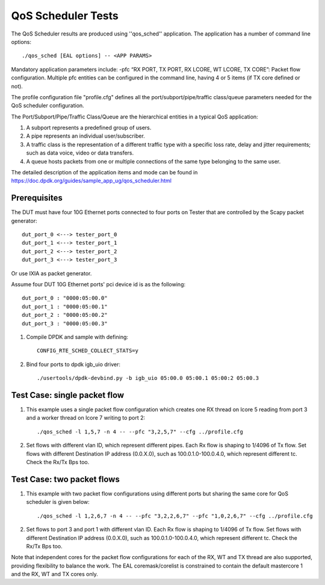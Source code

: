 .. Copyright (c) <2011-2019>, Intel Corporation
   All rights reserved.

   Redistribution and use in source and binary forms, with or without
   modification, are permitted provided that the following conditions
   are met:

   - Redistributions of source code must retain the above copyright
     notice, this list of conditions and the following disclaimer.

   - Redistributions in binary form must reproduce the above copyright
     notice, this list of conditions and the following disclaimer in
     the documentation and/or other materials provided with the
     distribution.

   - Neither the name of Intel Corporation nor the names of its
     contributors may be used to endorse or promote products derived
     from this software without specific prior written permission.

   THIS SOFTWARE IS PROVIDED BY THE COPYRIGHT HOLDERS AND CONTRIBUTORS
   "AS IS" AND ANY EXPRESS OR IMPLIED WARRANTIES, INCLUDING, BUT NOT
   LIMITED TO, THE IMPLIED WARRANTIES OF MERCHANTABILITY AND FITNESS
   FOR A PARTICULAR PURPOSE ARE DISCLAIMED. IN NO EVENT SHALL THE
   COPYRIGHT OWNER OR CONTRIBUTORS BE LIABLE FOR ANY DIRECT, INDIRECT,
   INCIDENTAL, SPECIAL, EXEMPLARY, OR CONSEQUENTIAL DAMAGES
   (INCLUDING, BUT NOT LIMITED TO, PROCUREMENT OF SUBSTITUTE GOODS OR
   SERVICES; LOSS OF USE, DATA, OR PROFITS; OR BUSINESS INTERRUPTION)
   HOWEVER CAUSED AND ON ANY THEORY OF LIABILITY, WHETHER IN CONTRACT,
   STRICT LIABILITY, OR TORT (INCLUDING NEGLIGENCE OR OTHERWISE)
   ARISING IN ANY WAY OUT OF THE USE OF THIS SOFTWARE, EVEN IF ADVISED
   OF THE POSSIBILITY OF SUCH DAMAGE.

======================
QoS Scheduler Tests
======================

The QoS Scheduler results are produced using ''qos_sched'' application.
The application has a number of command line options::

    ./qos_sched [EAL options] -- <APP PARAMS>

Mandatory application parameters include:
-pfc “RX PORT, TX PORT, RX LCORE, WT LCORE, TX CORE”: Packet flow configuration.
Multiple pfc entities can be configured in the command line,
having 4 or 5 items (if TX core defined or not).

The profile configuration file "profile.cfg" defines
all the port/subport/pipe/traffic class/queue parameters
needed for the QoS scheduler configuration.

The Port/Subport/Pipe/Traffic Class/Queue are the hierarchical entities
in a typical QoS application:

1. A subport represents a predefined group of users.

2. A pipe represents an individual user/subscriber.

3. A traffic class is the representation of a different traffic type
   with a specific loss rate, delay and jitter requirements;
   such as data voice, video or data transfers.

4. A queue hosts packets from one or multiple connections of the same type
   belonging to the same user.

The detailed description of the application items and mode can be found in
https://doc.dpdk.org/guides/sample_app_ug/qos_scheduler.html

Prerequisites
=============
The DUT must have four 10G Ethernet ports connected to four ports on
Tester that are controlled by the Scapy packet generator::

    dut_port_0 <---> tester_port_0
    dut_port_1 <---> tester_port_1
    dut_port_2 <---> tester_port_2
    dut_port_3 <---> tester_port_3

Or use IXIA as packet generator.

Assume four DUT 10G Ethernet ports' pci device id is as the following::

    dut_port_0 : "0000:05:00.0"
    dut_port_1 : "0000:05:00.1"
    dut_port_2 : "0000:05:00.2"
    dut_port_3 : "0000:05:00.3"

1. Compile DPDK and sample with defining::

    CONFIG_RTE_SCHED_COLLECT_STATS=y

2. Bind four ports to dpdk igb_uio driver::

    ./usertools/dpdk-devbind.py -b igb_uio 05:00.0 05:00.1 05:00:2 05:00.3

Test Case: single packet flow
=============================
1. This example uses a single packet flow configuration
   which creates one RX thread on lcore 5 reading from port 3
   and a worker thread on lcore 7 writing to port 2::

    ./qos_sched -l 1,5,7 -n 4 -- --pfc "3,2,5,7" --cfg ../profile.cfg

2. Set flows with different vlan ID, which represent different pipes.
   Each Rx flow is shaping to 1/4096 of Tx flow.
   Set flows with different Destination IP address (0.0.X.0),
   such as 100.0.1.0-100.0.4.0, which represent different tc.
   Check the Rx/Tx Bps too.

Test Case: two packet flows
===========================
1. This example with two packet flow configurations using different ports
   but sharing the same core for QoS scheduler is given below::

    ./qos_sched -l 1,2,6,7 -n 4 -- --pfc "3,2,2,6,7" --pfc "1,0,2,6,7" --cfg ../profile.cfg

2. Set flows to port 3 and port 1 with different vlan ID.
   Each Rx flow is shaping to 1/4096 of Tx flow.
   Set flows with different Destination IP address (0.0.X.0),
   such as 100.0.1.0-100.0.4.0, which represent different tc.
   Check the Rx/Tx Bps too.

Note that independent cores for the packet flow configurations
for each of the RX, WT and TX thread are also supported,
providing flexibility to balance the work.
The EAL coremask/corelist is constrained to contain
the default mastercore 1 and the RX, WT and TX cores only.
